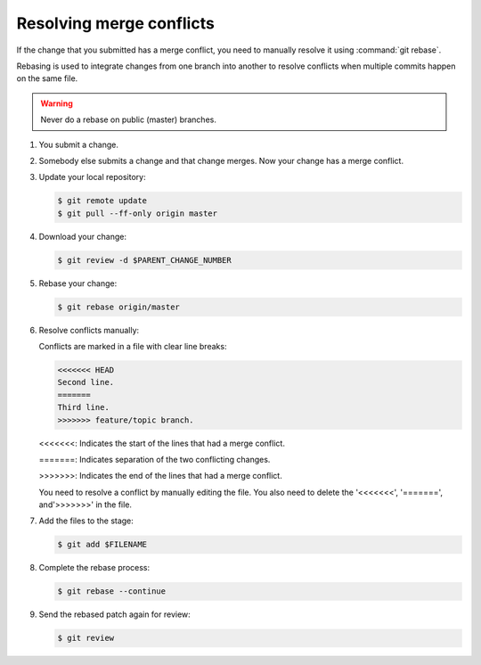 .. _git-rebase:

Resolving merge conflicts
~~~~~~~~~~~~~~~~~~~~~~~~~

If the change that you submitted has a merge conflict,
you need to manually resolve it using :command:`git rebase`.

Rebasing is used to integrate changes from one branch into another to
resolve conflicts when multiple commits happen on the same file.

.. warning::

   Never do a rebase on public (master) branches.

#. You submit a change.

#. Somebody else submits a change and that change merges.
   Now your change has a merge conflict.

#. Update your local repository:

   .. code-block:: console

      $ git remote update
      $ git pull --ff-only origin master

#. Download your change:

   .. code-block:: console

      $ git review -d $PARENT_CHANGE_NUMBER

#. Rebase your change:

   .. code-block:: console

      $ git rebase origin/master


#. Resolve conflicts manually:

   Conflicts are marked in a file with clear line breaks:

   .. code-block:: console

      <<<<<<< HEAD
      Second line.
      =======
      Third line.
      >>>>>>> feature/topic branch.

   <<<<<<<: Indicates the start of the lines that had a merge conflict.

   =======: Indicates separation of the two conflicting changes.

   >>>>>>>: Indicates the end of the lines that had a merge conflict.

   You need to resolve a conflict by manually editing the file.
   You also need to delete the '<<<<<<<', '=======', and'>>>>>>>'
   in the file.

#. Add the files to the stage:

   .. code-block:: console

      $ git add $FILENAME

#. Complete the rebase process:

   .. code-block:: console

      $ git rebase --continue

#. Send the rebased patch again for review:

   .. code-block:: console

      $ git review

